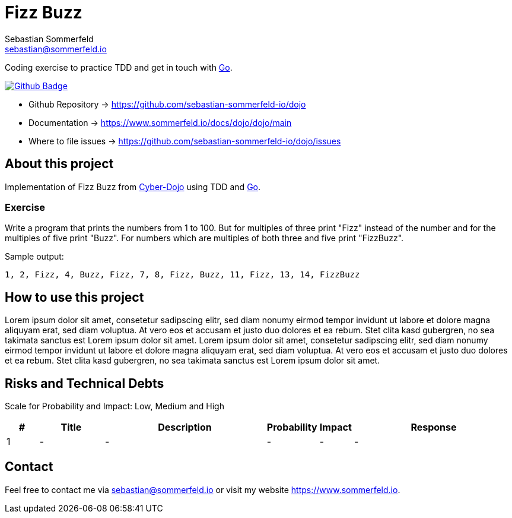 = Fizz Buzz
Sebastian Sommerfeld <sebastian@sommerfeld.io>
:project-name: dojo
:url-project: https://github.com/sebastian-sommerfeld-io/{project-name}
:github-actions-url: {url-project}/actions/workflows
:job-ci: ci-fizz-buzz.yml
:badge: badge.svg

Coding exercise to practice TDD and get in touch with link:https://go.dev[Go].

image:{github-actions-url}/{job-ci}/{badge}[Github Badge, link={github-actions-url}/{job-ci}]

* Github Repository -> {url-project}
* Documentation -> https://www.sommerfeld.io/docs/dojo/{project-name}/main
* Where to file issues -> {url-project}/issues

== About this project
Implementation of Fizz Buzz from link:https://cyber-dojo.org/creator/choose_problem[Cyber-Dojo] using TDD and link:https://go.dev[Go].

=== Exercise
Write a program that prints the numbers from 1 to 100. But for multiples of three print "Fizz" instead of the number and for the multiples of five print "Buzz". For numbers which are multiples of both three and five print "FizzBuzz".

.Sample output:
[source, bash]
----
1, 2, Fizz, 4, Buzz, Fizz, 7, 8, Fizz, Buzz, 11, Fizz, 13, 14, FizzBuzz
----

== How to use this project
Lorem ipsum dolor sit amet, consetetur sadipscing elitr, sed diam nonumy eirmod tempor invidunt ut labore et dolore magna aliquyam erat, sed diam voluptua. At vero eos et accusam et justo duo dolores et ea rebum. Stet clita kasd gubergren, no sea takimata sanctus est Lorem ipsum dolor sit amet. Lorem ipsum dolor sit amet, consetetur sadipscing elitr, sed diam nonumy eirmod tempor invidunt ut labore et dolore magna aliquyam erat, sed diam voluptua. At vero eos et accusam et justo duo dolores et ea rebum. Stet clita kasd gubergren, no sea takimata sanctus est Lorem ipsum dolor sit amet.

== Risks and Technical Debts
Scale for Probability and Impact: Low, Medium and High

[cols="^1,2,5a,1,1,5a", options="header"]
|===
|# |Title |Description |Probability |Impact |Response
|{counter:usage} |- |- |- |- |-
|===

== Contact
Feel free to contact me via sebastian@sommerfeld.io or visit my website https://www.sommerfeld.io.
